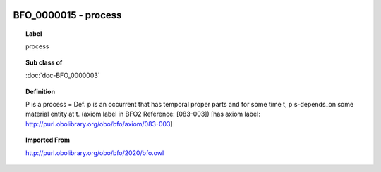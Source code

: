 
  .. index:: 
     single: BFO_0000015; process
     single: process; BFO_0000015

BFO_0000015 - process
====================================================================================

.. topic:: Label

    process

.. topic:: Sub class of

    :doc:`doc-BFO_0000003`

.. topic:: Definition

    P is a process = Def. p is an occurrent that has temporal proper parts and for some time t, p s-depends_on some material entity at t. (axiom label in BFO2 Reference: [083-003]) [has axiom label: http://purl.obolibrary.org/obo/bfo/axiom/083-003]

.. topic:: Imported From

    http://purl.obolibrary.org/obo/bfo/2020/bfo.owl

